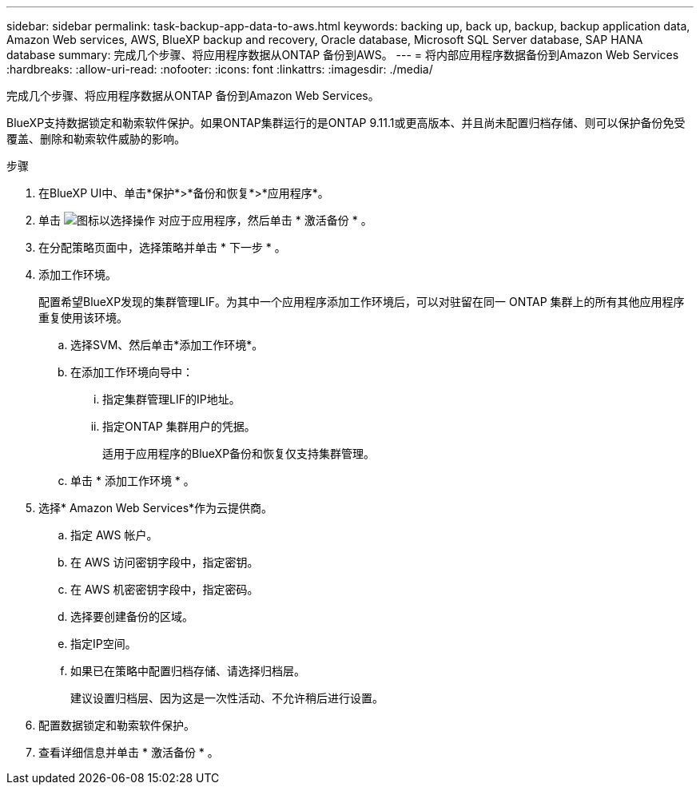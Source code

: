---
sidebar: sidebar 
permalink: task-backup-app-data-to-aws.html 
keywords: backing up, back up, backup, backup application data, Amazon Web services, AWS, BlueXP backup and recovery, Oracle database, Microsoft SQL Server database, SAP HANA database 
summary: 完成几个步骤、将应用程序数据从ONTAP 备份到AWS。 
---
= 将内部应用程序数据备份到Amazon Web Services
:hardbreaks:
:allow-uri-read: 
:nofooter: 
:icons: font
:linkattrs: 
:imagesdir: ./media/


[role="lead"]
完成几个步骤、将应用程序数据从ONTAP 备份到Amazon Web Services。

BlueXP支持数据锁定和勒索软件保护。如果ONTAP集群运行的是ONTAP 9.11.1或更高版本、并且尚未配置归档存储、则可以保护备份免受覆盖、删除和勒索软件威胁的影响。

.步骤
. 在BlueXP UI中、单击*保护*>*备份和恢复*>*应用程序*。
. 单击 image:icon-action.png["图标以选择操作"] 对应于应用程序，然后单击 * 激活备份 * 。
. 在分配策略页面中，选择策略并单击 * 下一步 * 。
. 添加工作环境。
+
配置希望BlueXP发现的集群管理LIF。为其中一个应用程序添加工作环境后，可以对驻留在同一 ONTAP 集群上的所有其他应用程序重复使用该环境。

+
.. 选择SVM、然后单击*添加工作环境*。
.. 在添加工作环境向导中：
+
... 指定集群管理LIF的IP地址。
... 指定ONTAP 集群用户的凭据。
+
适用于应用程序的BlueXP备份和恢复仅支持集群管理。



.. 单击 * 添加工作环境 * 。


. 选择* Amazon Web Services*作为云提供商。
+
.. 指定 AWS 帐户。
.. 在 AWS 访问密钥字段中，指定密钥。
.. 在 AWS 机密密钥字段中，指定密码。
.. 选择要创建备份的区域。
.. 指定IP空间。
.. 如果已在策略中配置归档存储、请选择归档层。
+
建议设置归档层、因为这是一次性活动、不允许稍后进行设置。



. 配置数据锁定和勒索软件保护。
. 查看详细信息并单击 * 激活备份 * 。

